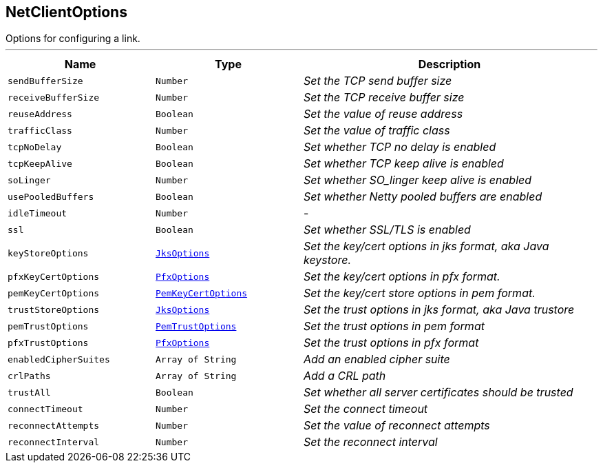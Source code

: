 == NetClientOptions

++++
 Options for configuring a link.
++++
'''

[cols=">25%,^25%,50%"]
[frame="topbot"]
|===
^|Name | Type ^| Description

|`sendBufferSize`
|`Number`
|_Set the TCP send buffer size_
|`receiveBufferSize`
|`Number`
|_Set the TCP receive buffer size_
|`reuseAddress`
|`Boolean`
|_Set the value of reuse address_
|`trafficClass`
|`Number`
|_Set the value of traffic class_
|`tcpNoDelay`
|`Boolean`
|_Set whether TCP no delay is enabled_
|`tcpKeepAlive`
|`Boolean`
|_Set whether TCP keep alive is enabled_
|`soLinger`
|`Number`
|_Set whether SO_linger keep alive is enabled_
|`usePooledBuffers`
|`Boolean`
|_Set whether Netty pooled buffers are enabled_
|`idleTimeout`
|`Number`
|-
|`ssl`
|`Boolean`
|_Set whether SSL/TLS is enabled_
|`keyStoreOptions`
|`link:JksOptions.html[JksOptions]`
|_Set the key/cert options in jks format, aka Java keystore._
|`pfxKeyCertOptions`
|`link:PfxOptions.html[PfxOptions]`
|_Set the key/cert options in pfx format._
|`pemKeyCertOptions`
|`link:PemKeyCertOptions.html[PemKeyCertOptions]`
|_Set the key/cert store options in pem format._
|`trustStoreOptions`
|`link:JksOptions.html[JksOptions]`
|_Set the trust options in jks format, aka Java trustore_
|`pemTrustOptions`
|`link:PemTrustOptions.html[PemTrustOptions]`
|_Set the trust options in pem format_
|`pfxTrustOptions`
|`link:PfxOptions.html[PfxOptions]`
|_Set the trust options in pfx format_
|`enabledCipherSuites`
|`Array of String`
|_Add an enabled cipher suite_
|`crlPaths`
|`Array of String`
|_Add a CRL path_
|`trustAll`
|`Boolean`
|_Set whether all server certificates should be trusted_
|`connectTimeout`
|`Number`
|_Set the connect timeout_
|`reconnectAttempts`
|`Number`
|_Set the value of reconnect attempts_
|`reconnectInterval`
|`Number`
|_Set the reconnect interval_|===
